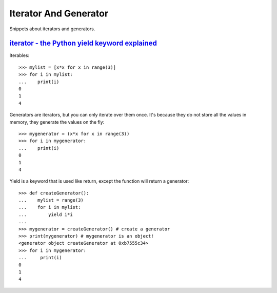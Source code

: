 Iterator And Generator
======================

Snippets about iterators and generators.


`iterator - the Python yield keyword explained`_
------------------------------------------------

Iterables::

    >>> mylist = [x*x for x in range(3)]
    >>> for i in mylist:
    ...    print(i)
    0
    1
    4

Generators are iterators, but you can only iterate over them once. It's
because they do not store all the values in memory, they generate the values
on the fly::
    
    >>> mygenerator = (x*x for x in range(3))
    >>> for i in mygenerator:
    ...    print(i)
    0
    1
    4

Yield is a keyword that is used like return, except the function will return
a generator::
    
    >>> def createGenerator():
    ...    mylist = range(3)
    ...    for i in mylist:
    ...        yield i*i
    ...
    >>> mygenerator = createGenerator() # create a generator
    >>> print(mygenerator) # mygenerator is an object!
    <generator object createGenerator at 0xb7555c34>
    >>> for i in mygenerator:
    ...     print(i)
    0
    1
    4

.. _iterator - The Python yield keyword explained: http://stackoverflow.com/questions/231767/the-python-yield-keyword-explained
